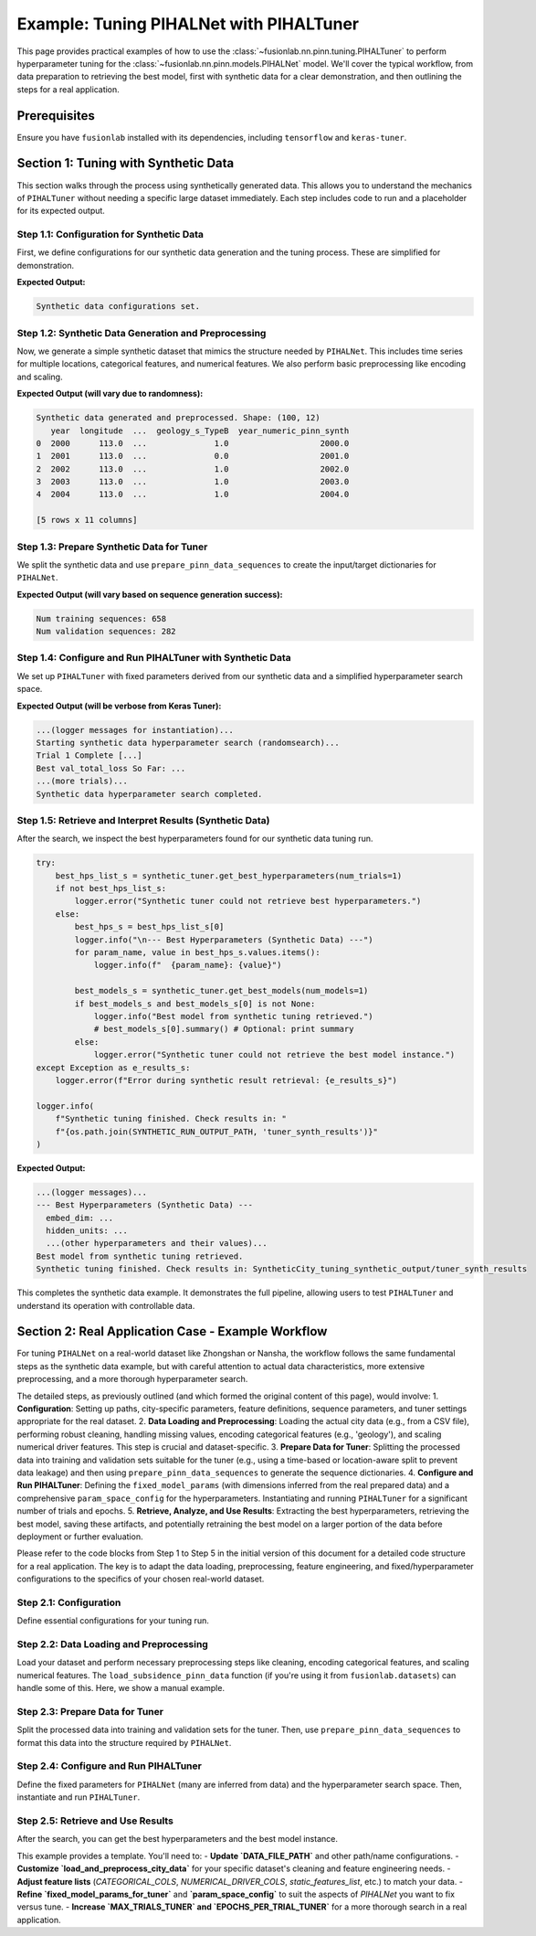 .. _tuning_pihalnet_example:

=========================================
Example: Tuning PIHALNet with PIHALTuner
=========================================

This page provides practical examples of how to use the
:class:`~fusionlab.nn.pinn.tuning.PIHALTuner` to perform
hyperparameter tuning for the :class:`~fusionlab.nn.pinn.models.PIHALNet`
model. We'll cover the typical workflow, from data preparation to
retrieving the best model, first with synthetic data for a clear
demonstration, and then outlining the steps for a real application.

Prerequisites
-------------
Ensure you have ``fusionlab`` installed with its dependencies, including
``tensorflow`` and ``keras-tuner``.

.. code-block:: python
   :linenos:
   
   # Common imports for the examples
   import os
   import logging
   import numpy as np
   import pandas as pd
   import tensorflow as tf
   from sklearn.model_selection import train_test_split # For splitting data
   import joblib # For saving/loading scalers/encoders

   from fusionlab.nn.pinn.tuning import PIHALTuner
   from fusionlab.nn.pinn.models import PIHALNet # PIHALTuner needs to build this
   from fusionlab.nn.pinn.utils import prepare_pinn_data_sequences
   # from fusionlab.datasets.load import load_subsidence_pinn_data # For real data
   # from fusionlab.nn.losses import combined_quantile_loss # If using custom quantile loss

   # Basic configuration for logging 
   logging.basicConfig(level=logging.INFO, 
                    format='%(asctime)s - %(name)s - %(levelname)s - %(message)s')


Section 1: Tuning with Synthetic Data
-------------------------------------
This section walks through the process using synthetically generated
data. This allows you to understand the mechanics of ``PIHALTuner``
without needing a specific large dataset immediately. Each step includes
code to run and a placeholder for its expected output.

Step 1.1: Configuration for Synthetic Data
~~~~~~~~~~~~~~~~~~~~~~~~~~~~~~~~~~~~~~~~~~
First, we define configurations for our synthetic data generation and
the tuning process. These are simplified for demonstration.

.. code-block:: python
   :linenos: 
   
   # --- Configuration for Synthetic Data Example ---
   SYNTHETIC_CITY_NAME = "SyntheticCity"
   SYNTHETIC_RUN_OUTPUT_PATH = f"{SYNTHETIC_CITY_NAME}_tuning_synthetic_output"
   SYNTHETIC_MODEL_NAME_TUNED = f"PIHALNet_{SYNTHETIC_CITY_NAME}_TunedSynthetic"

   # Synthetic Data Parameters
   SYNTHETIC_N_SAMPLES_TOTAL = 1000  # Total raw data points to generate
   SYNTHETIC_N_LOCATIONS = 10     # Number of unique spatial locations
   SYNTHETIC_YEARS_PER_LOCATION = SYNTHETIC_N_SAMPLES_TOTAL // SYNTHETIC_N_LOCATIONS

   # Column names for synthetic data
   SYNTHETIC_TIME_COL = "year"
   SYNTHETIC_DT_COL_NAME_TEMP = "datetime_temp_synth"
   SYNTHETIC_LON_COL = "longitude"
   SYNTHETIC_LAT_COL = "latitude"
   SYNTHETIC_SUBSIDENCE_COL = "subsidence"
   SYNTHETIC_GWL_COL = "gwl"
   SYNTHETIC_CAT_COL = ['geology_s'] # Using a different name to avoid global conflicts
   SYNTHETIC_NUM_DRIVER_COLS = ['rainfall_s', 'pumping_s']

   # Sequence Parameters for PIHALNet (can be small for synthetic example)
   SYNTHETIC_TIME_STEPS = 5
   SYNTHETIC_FORECAST_HORIZON = 5
   SYNTHETIC_OUTPUT_S_DIM = 1
   SYNTHETIC_OUTPUT_G_DIM = 1

   # Data Splitting & Batching for Tuner
   SYNTHETIC_TRAIN_VAL_END_YEAR = 2020 # Not strictly needed if all data is used
   SYNTHETIC_VAL_SPLIT = 0.25
   SYNTHETIC_BATCH_SIZE = 16 # Smaller batch size for smaller data

   # Tuner Configuration (minimal for quick example)
   SYNTHETIC_TUNER_OBJECTIVE = 'val_total_loss'
   SYNTHETIC_MAX_TRIALS = 3 # Very few trials for a quick run
   SYNTHETIC_EPOCHS_PER_TRIAL = 2 # Very few epochs
   SYNTHETIC_TUNER_TYPE = 'randomsearch' # Faster than hyperband for few trials
   SYNTHETIC_TUNER_SEED = 123

   print("Synthetic data configurations set.")
   # Ensure output directory exists
   os.makedirs(SYNTHETIC_RUN_OUTPUT_PATH, exist_ok=True)

**Expected Output:**

.. code-block:: text

   Synthetic data configurations set.

Step 1.2: Synthetic Data Generation and Preprocessing
~~~~~~~~~~~~~~~~~~~~~~~~~~~~~~~~~~~~~~~~~~~~~~~~~~~~~
Now, we generate a simple synthetic dataset that mimics the structure
needed by ``PIHALNet``. This includes time series for multiple locations,
categorical features, and numerical features. We also perform basic
preprocessing like encoding and scaling.

.. code-block:: python
   :linenos: 
   
   def generate_synthetic_city_data(
       n_locations: int,
       years_per_location: int,
       time_col: str,
       dt_col_name: str,
       lon_col: str, lat_col: str,
       subs_col: str, gwl_col: str,
       cat_col_names: List[str],
       num_driver_col_names: List[str],
       output_path: str,
       city_name: str
   ) -> pd.DataFrame:
       logger.info(f"Generating synthetic data for {n_locations} locations, "
                   f"{years_per_location} years each.")
       all_rows = []
       start_year = 2000
       for i in range(n_locations):
           loc_lon = 113.0 + i * 0.01
           loc_lat = 22.0 + i * 0.01
           for year_offset in range(years_per_location):
               current_year = start_year + year_offset
               row = {
                   time_col: current_year,
                   lon_col: loc_lon, lat_col: loc_lat,
                   subs_col: -10 - i*0.5 - year_offset * 0.2 + np.random.randn()*2,
                   gwl_col: 5 - i*0.1 + year_offset * 0.1 + np.random.randn()*0.5,
               }
               for cat_c in cat_col_names:
                   row[cat_c] = f"Type{np.random.choice(['A', 'B'])}"
               for num_c in num_driver_col_names:
                   row[num_c] = np.random.rand() * 100
               all_rows.append(row)
       
       df = pd.DataFrame(all_rows)
       df[dt_col_name] = pd.to_datetime(df[time_col], format='%Y')
       
       # Encode Categorical
       global synthetic_encoded_feature_names
       synthetic_encoded_feature_names = []
       cats_to_encode = [c for c in cat_col_names if c in df.columns]
       if cats_to_encode:
           encoder = OneHotEncoder(sparse_output=False, handle_unknown='ignore', dtype=np.float32)
           encoded_data = encoder.fit_transform(df[cats_to_encode])
           ohe_cols = encoder.get_feature_names_out(cats_to_encode)
           synthetic_encoded_feature_names.extend(ohe_cols)
           enc_df = pd.DataFrame(encoded_data, columns=ohe_cols, index=df.index)
           df = pd.concat([df.drop(columns=cats_to_encode), enc_df], axis=1)
           joblib.dump(encoder, os.path.join(output_path, f"{city_name}_synth_ohe.joblib"))

       # Scale Numerical Drivers
       num_to_scale = [c for c in num_driver_col_names if c in df.columns]
       if num_to_scale:
           scaler = MinMaxScaler()
           df[num_to_scale] = scaler.fit_transform(df[num_to_scale])
           joblib.dump(scaler, os.path.join(output_path, f"{city_name}_synth_scaler.joblib"))

       global SYNTHETIC_TIME_COL_NUMERIC_PINN
       SYNTHETIC_TIME_COL_NUMERIC_PINN = f"{time_col}_numeric_pinn_synth"
       df[SYNTHETIC_TIME_COL_NUMERIC_PINN] = (
           df[dt_col_name].dt.year +
           (df[dt_col_name].dt.dayofyear - 1) /
           (365 + df[dt_col_name].dt.is_leap_year.astype(int))
       )
       logger.info(f"Synthetic data generated and preprocessed. Shape: {df.shape}")
       return df

   df_synthetic_processed = generate_synthetic_city_data(
       SYNTHETIC_N_LOCATIONS, SYNTHETIC_YEARS_PER_LOCATION,
       SYNTHETIC_TIME_COL, SYNTHETIC_DT_COL_NAME_TEMP,
       SYNTHETIC_LON_COL, SYNTHETIC_LAT_COL,
       SYNTHETIC_SUBSIDENCE_COL, SYNTHETIC_GWL_COL,
       SYNTHETIC_CAT_COL, SYNTHETIC_NUM_DRIVER_COLS,
       SYNTHETIC_RUN_OUTPUT_PATH, SYNTHETIC_CITY_NAME
   )
   print(df_synthetic_processed.head())

**Expected Output (will vary due to randomness):**

.. code-block:: text

   Synthetic data generated and preprocessed. Shape: (100, 12)
      year  longitude  ...  geology_s_TypeB  year_numeric_pinn_synth
   0  2000      113.0  ...              1.0                   2000.0
   1  2001      113.0  ...              0.0                   2001.0
   2  2002      113.0  ...              1.0                   2002.0
   3  2003      113.0  ...              1.0                   2003.0
   4  2004      113.0  ...              1.0                   2004.0

   [5 rows x 11 columns]

Step 1.3: Prepare Synthetic Data for Tuner
~~~~~~~~~~~~~~~~~~~~~~~~~~~~~~~~~~~~~~~~~~
We split the synthetic data and use ``prepare_pinn_data_sequences``
to create the input/target dictionaries for ``PIHALNet``.

.. code-block:: python
   :linenos: 
   
   # Split synthetic data (can use all for train/val in this simple case or split by location)
   synth_unique_locs = df_synthetic_processed[[SYNTHETIC_LON_COL, SYNTHETIC_LAT_COL]].drop_duplicates()
   synth_train_locs, synth_val_locs = train_test_split(
       synth_unique_locs, test_size=SYNTHETIC_VAL_SPLIT, random_state=SYNTHETIC_TUNER_SEED
   )
   df_synth_tuner_train = df_synthetic_processed.merge(
       synth_train_locs, on=[SYNTHETIC_LON_COL, SYNTHETIC_LAT_COL], how='inner'
   )
   df_synth_tuner_val = df_synthetic_processed.merge(
       synth_val_locs, on=[SYNTHETIC_LON_COL, SYNTHETIC_LAT_COL], how='inner'
   )

   logger.info(f"Synthetic tuner training data part shape: {df_synth_tuner_train.shape}")
   logger.info(f"Synthetic tuner validation data part shape: {df_synth_tuner_val.shape}")

   # Define feature lists for synthetic data
   synth_static_features_list = list(synthetic_encoded_feature_names)
   synth_dynamic_features_list = [SYNTHETIC_GWL_COL] + [
       c for c in SYNTHETIC_NUM_DRIVER_COLS if c in df_synth_tuner_train.columns
   ]
   synth_future_features_list = [ # Example: use one of the drivers as a "known future"
       c for c in SYNTHETIC_NUM_DRIVER_COLS[:1] if c in df_synth_tuner_train.columns
   ]

   # Prepare training sequences
   inputs_train_np_s, targets_train_np_s = prepare_pinn_data_sequences(
       df=df_synth_tuner_train, time_col=SYNTHETIC_TIME_COL_NUMERIC_PINN,
       lon_col=SYNTHETIC_LON_COL, lat_col=SYNTHETIC_LAT_COL,
       subsidence_col=SYNTHETIC_SUBSIDENCE_COL, gwl_col=SYNTHETIC_GWL_COL,
       dynamic_cols=synth_dynamic_features_list, static_cols=synth_static_features_list,
       future_cols=synth_future_features_list, group_id_cols=[SYNTHETIC_LON_COL, SYNTHETIC_LAT_COL],
       time_steps=SYNTHETIC_TIME_STEPS, forecast_horizon=SYNTHETIC_FORECAST_HORIZON,
       output_subsidence_dim=SYNTHETIC_OUTPUT_S_DIM, output_gwl_dim=SYNTHETIC_OUTPUT_G_DIM,
       normalize_coords=True, return_coord_scaler=False, verbose=0
   )

   # Prepare validation sequences
   inputs_val_np_s, targets_val_np_s = prepare_pinn_data_sequences(
       df=df_synth_tuner_val, time_col=SYNTHETIC_TIME_COL_NUMERIC_PINN,
       lon_col=SYNTHETIC_LON_COL, lat_col=SYNTHETIC_LAT_COL,
       subsidence_col=SYNTHETIC_SUBSIDENCE_COL, gwl_col=SYNTHETIC_GWL_COL,
       dynamic_cols=synth_dynamic_features_list, static_cols=synth_static_features_list,
       future_cols=synth_future_features_list, group_id_cols=[SYNTHETIC_LON_COL, SYNTHETIC_LAT_COL],
       time_steps=SYNTHETIC_TIME_STEPS, forecast_horizon=SYNTHETIC_FORECAST_HORIZON,
       output_subsidence_dim=SYNTHETIC_OUTPUT_S_DIM, output_gwl_dim=SYNTHETIC_OUTPUT_G_DIM,
       normalize_coords=True, return_coord_scaler=False, verbose=0
   )

   print(f"Num training sequences: {inputs_train_np_s['coords'].shape[0]}")
   print(f"Num validation sequences: {inputs_val_np_s['coords'].shape[0]}")
   if inputs_train_np_s['coords'].shape[0] == 0 or inputs_val_np_s['coords'].shape[0] == 0:
       print("WARNING: Empty train or val sequences for synthetic data. Adjust generation params.")

**Expected Output (will vary based on sequence generation success):**

.. code-block:: text

   Num training sequences: 658
   Num validation sequences: 282

Step 1.4: Configure and Run PIHALTuner with Synthetic Data
~~~~~~~~~~~~~~~~~~~~~~~~~~~~~~~~~~~~~~~~~~~~~~~~~~~~~~~~~
We set up ``PIHALTuner`` with fixed parameters derived from our synthetic
data and a simplified hyperparameter search space.

.. code-block:: python
   :linenos: 
   
   # Define fixed parameters for PIHALTuner using synthetic data shapes
   fixed_params_synth = {
       "static_input_dim": inputs_train_np_s.get('static_features', np.zeros((0,0))).shape[-1],
       "dynamic_input_dim": inputs_train_np_s['dynamic_features'].shape[-1],
       "future_input_dim": inputs_train_np_s.get('future_features', np.zeros((0,0,0))).shape[-1],
       "output_subsidence_dim": SYNTHETIC_OUTPUT_S_DIM,
       "output_gwl_dim": SYNTHETIC_OUTPUT_G_DIM,
       "forecast_horizon": SYNTHETIC_FORECAST_HORIZON,
       "quantiles": None, # Point predictions for simpler synthetic example
       "max_window_size": SYNTHETIC_TIME_STEPS,
       "pde_mode": "none", # No PDE for simple synthetic example
       "pinn_coefficient_C": None,
       "loss_weights": {'subs_pred': 1.0, 'gwl_pred': 1.0},
       "use_vsn": False, # Simpler model without VSN for quick test
       "scales": [1], # Single scale LSTM
       "memory_size": 10, # Small memory
   }

   # Simplified hyperparameter space for synthetic example
   param_space_synth = {
       'embed_dim': {'min_value': 8, 'max_value': 16, 'step': 8},
       'hidden_units': {'min_value': 16, 'max_value': 32, 'step': 16},
       'lstm_units': {'min_value': 16, 'max_value': 32, 'step': 16},
       'attention_units': {'min_value': 8, 'max_value': 16, 'step': 8},
       'num_heads': [1, 2],
       'dropout_rate': [0.0, 0.1],
       'learning_rate': [1e-3, 5e-3],
       # 'lambda_pde': [0.0] # Not tuning if pde_mode is none
   }

   logger.info("Instantiating PIHALTuner for synthetic data...")
   synthetic_tuner = PIHALTuner(
       fixed_model_params=fixed_params_synth,
       param_space=param_space_synth,
       objective=SYNTHETIC_TUNER_OBJECTIVE,
       max_trials=SYNTHETIC_MAX_TRIALS,
       project_name=SYNTHETIC_MODEL_NAME_TUNED,
       directory=os.path.join(SYNTHETIC_RUN_OUTPUT_PATH, "tuner_synth_results"),
       executions_per_trial=1,
       tuner_type=SYNTHETIC_TUNER_TYPE,
       seed=SYNTHETIC_TUNER_SEED,
       overwrite_tuner=True
   )

   # Callbacks
   synthetic_early_stopping = tf.keras.callbacks.EarlyStopping(
       monitor=SYNTHETIC_TUNER_OBJECTIVE, patience=2, restore_best_weights=True, verbose=0
   )

   logger.info(f"Starting synthetic data hyperparameter search ({SYNTHETIC_TUNER_TYPE})...")
   
   if inputs_train_np_s['coords'].shape[0] > 0 and inputs_val_np_s['coords'].shape[0] > 0:
       synthetic_tuner.run(
           inputs=inputs_train_np_s,
           y=targets_train_np_s,
           validation_data=(inputs_val_np_s, targets_val_np_s),
           epochs=SYNTHETIC_EPOCHS_PER_TRIAL,
           batch_size=SYNTHETIC_BATCH_SIZE,
           callbacks=[synthetic_early_stopping],
           verbose=1
       )
       logger.info("Synthetic data hyperparameter search completed.")
   else:
       logger.error("Cannot start tuner search: training or validation sequences are empty for synthetic data.")

**Expected Output (will be verbose from Keras Tuner):**

.. code-block:: text

   ...(logger messages for instantiation)...
   Starting synthetic data hyperparameter search (randomsearch)...
   Trial 1 Complete [...]
   Best val_total_loss So Far: ...
   ...(more trials)...
   Synthetic data hyperparameter search completed.

Step 1.5: Retrieve and Interpret Results (Synthetic Data)
~~~~~~~~~~~~~~~~~~~~~~~~~~~~~~~~~~~~~~~~~~~~~~~~~~~~~~~~
After the search, we inspect the best hyperparameters found for our
synthetic data tuning run.

.. code-block:: python

   try:
       best_hps_list_s = synthetic_tuner.get_best_hyperparameters(num_trials=1)
       if not best_hps_list_s:
           logger.error("Synthetic tuner could not retrieve best hyperparameters.")
       else:
           best_hps_s = best_hps_list_s[0]
           logger.info("\n--- Best Hyperparameters (Synthetic Data) ---")
           for param_name, value in best_hps_s.values.items():
               logger.info(f"  {param_name}: {value}")

           best_models_s = synthetic_tuner.get_best_models(num_models=1)
           if best_models_s and best_models_s[0] is not None:
               logger.info("Best model from synthetic tuning retrieved.")
               # best_models_s[0].summary() # Optional: print summary
           else:
               logger.error("Synthetic tuner could not retrieve the best model instance.")
   except Exception as e_results_s:
       logger.error(f"Error during synthetic result retrieval: {e_results_s}")

   logger.info(
       f"Synthetic tuning finished. Check results in: "
       f"{os.path.join(SYNTHETIC_RUN_OUTPUT_PATH, 'tuner_synth_results')}"
   )

**Expected Output:**

.. code-block:: text

   ...(logger messages)...
   --- Best Hyperparameters (Synthetic Data) ---
     embed_dim: ...
     hidden_units: ...
     ...(other hyperparameters and their values)...
   Best model from synthetic tuning retrieved.
   Synthetic tuning finished. Check results in: SyntheticCity_tuning_synthetic_output/tuner_synth_results

This completes the synthetic data example. It demonstrates the full pipeline,
allowing users to test ``PIHALTuner`` and understand its operation with
controllable data.

Section 2: Real Application Case - Example Workflow
-------------------------------------------------------
For tuning ``PIHALNet`` on a real-world dataset like Zhongshan or Nansha,
the workflow follows the same fundamental steps as the synthetic data example,
but with careful attention to actual data characteristics, more extensive
preprocessing, and a more thorough hyperparameter search.

The detailed steps, as previously outlined (and which formed the original content
of this page), would involve:
1.  **Configuration**: Setting up paths, city-specific parameters, feature definitions, sequence parameters, and tuner settings appropriate for the real dataset.
2.  **Data Loading and Preprocessing**: Loading the actual city data (e.g., from a CSV file), performing robust cleaning, handling missing values, encoding categorical features (e.g., 'geology'), and scaling numerical driver features. This step is crucial and dataset-specific.
3.  **Prepare Data for Tuner**: Splitting the processed data into training and validation sets suitable for the tuner (e.g., using a time-based or location-aware split to prevent data leakage) and then using ``prepare_pinn_data_sequences`` to generate the sequence dictionaries.
4.  **Configure and Run PIHALTuner**: Defining the ``fixed_model_params`` (with dimensions inferred from the real prepared data) and a comprehensive ``param_space_config`` for the hyperparameters. Instantiating and running ``PIHALTuner`` for a significant number of trials and epochs.
5.  **Retrieve, Analyze, and Use Results**: Extracting the best hyperparameters, retrieving the best model, saving these artifacts, and potentially retraining the best model on a larger portion of the data before deployment or further evaluation.

Please refer to the code blocks from Step 1 to Step 5 in the initial version of this
document for a detailed code structure for a real application. The key is to adapt
the data loading, preprocessing, feature engineering, and fixed/hyperparameter
configurations to the specifics of your chosen real-world dataset.

Step 2.1: Configuration
~~~~~~~~~~~~~~~~~~~~~~~~~~~~~~~

Define essential configurations for your tuning run.

.. code-block:: python
   :linenos:

   # --- Configuration Constants ---
   DATA_FILE_PATH = "path/to/your/city_data.csv" # IMPORTANT: Update this!
   CITY_NAME = "your_city" # e.g., "zhongshan" or "nansha"
   RUN_OUTPUT_PATH = f"{CITY_NAME}_tuning_example_output"
   MODEL_NAME_TUNED = f"PIHALNet_{CITY_NAME}_TunedExample"

   # Data Parameters (adapt these to your dataset)
   TIME_COL = "year"
   DT_COL_NAME_TEMP = "datetime_temp" # Temporary column for datetime objects
   LON_COL = "longitude"
   LAT_COL = "latitude"
   SUBSIDENCE_COL = "subsidence" # Your primary target
   GWL_COL = "GWL"               # Your secondary target

   # Example feature columns (customize for your dataset)
   CATEGORICAL_COLS = ['geology']
   NUMERICAL_DRIVER_COLS = [ # Features to scale and use as drivers
       'rainfall_mm', 'pumping_rate', 'river_level'
       # Add other relevant numerical features for your city
       # Exclude LON_COL, LAT_COL, TIME_COL (handled by prepare_pinn_data_sequences)
       # Exclude target columns (SUBSIDENCE_COL, GWL_COL)
   ]

   # Sequence Parameters for PIHALNet
   TIME_STEPS = 12        # Lookback window
   FORECAST_HORIZON = 3 # Prediction horizon
   OUTPUT_SUBSIDENCE_DIM = 1
   OUTPUT_GWL_DIM = 1

   # Data Splitting for Tuner
   # Data up to this year for training/validation by the tuner
   TRAIN_VAL_END_YEAR_TUNER = 2018 # Example
   # Proportion of the above data to use for tuner's internal validation
   VALIDATION_SPLIT_TUNER = 0.2
   BATCH_SIZE_TUNER = 32

   # Tuner Configuration
   TUNER_OBJECTIVE = 'val_total_loss' # Metric PIHALNet reports
   MAX_TRIALS_TUNER = 10 # Keep low for example, increase for real tuning
   EPOCHS_PER_TRIAL_TUNER = 25 # Max epochs per trial
   TUNER_TYPE = 'hyperband' # 'randomsearch', 'bayesianoptimization', or 'hyperband'
   TUNER_SEED = 42

Step 2.2: Data Loading and Preprocessing
~~~~~~~~~~~~~~~~~~~~~~~~~~~~~~~~~~~~~~~~~~~~~~~

Load your dataset and perform necessary preprocessing steps like cleaning,
encoding categorical features, and scaling numerical features. The
``load_subsidence_pinn_data`` function (if you're using it from
``fusionlab.datasets``) can handle some of this. Here, we show a
manual example.

.. code-block:: python
   :linenos:
   
   def load_and_preprocess_city_data(
       file_path: str,
       time_col: str,
       dt_col_name: str,
       categorical_cols: List[str],
       numerical_cols: List[str],
       run_output_path: str,
       city_name: str
   ) -> pd.DataFrame:
       logger.info(f"Loading data from: {file_path}")
       if not os.path.exists(file_path):
           # For this example, we'll raise an error.
           # In your script, you might generate dummy data as a fallback.
           raise FileNotFoundError(
               f"Data file NOT FOUND: {file_path}. Please update."
           )
       df = pd.read_csv(file_path)
       logger.info(f"Original data shape: {df.shape}")

       # Basic Cleaning (adapt to your data)
       essential_cols = [time_col, LON_COL, LAT_COL, SUBSIDENCE_COL, GWL_COL]
       df = df.dropna(subset=essential_cols).copy()

       # Convert time column to datetime
       try:
           if pd.api.types.is_numeric_dtype(df[time_col]):
               df[dt_col_name] = pd.to_datetime(df[time_col], format='%Y')
           else:
               df[dt_col_name] = pd.to_datetime(df[time_col])
       except Exception as e:
           logger.error(f"Error converting time column '{time_col}': {e}")
           raise
       df = df.dropna(subset=[dt_col_name])

       os.makedirs(run_output_path, exist_ok=True)

       # Encode Categorical Features
       global encoded_feature_names_list # Make accessible for feature definition
       encoded_feature_names_list = []
       cats_to_encode = [c for c in categorical_cols if c in df.columns]
       if cats_to_encode:
           encoder = OneHotEncoder(sparse_output=False, handle_unknown='ignore', dtype=np.float32)
           encoded_data = encoder.fit_transform(df[cats_to_encode])
           ohe_cols = encoder.get_feature_names_out(cats_to_encode)
           encoded_feature_names_list.extend(ohe_cols)
           enc_df = pd.DataFrame(encoded_data, columns=ohe_cols, index=df.index)
           df = pd.concat([df.drop(columns=cats_to_encode), enc_df], axis=1)
           joblib.dump(encoder, os.path.join(run_output_path, f"{city_name}_ohe.joblib"))
           logger.info(f"Categorical features encoded: {cats_to_encode}")

       # Scale Numerical Driver Features
       num_to_scale = [c for c in numerical_cols if c in df.columns]
       if num_to_scale:
           scaler = MinMaxScaler()
           df[num_to_scale] = scaler.fit_transform(df[num_to_scale])
           joblib.dump(scaler, os.path.join(run_output_path, f"{city_name}_scaler.joblib"))
           logger.info(f"Numerical driver features scaled: {num_to_scale}")
       
       # Create the numerical time column for PINN sequences
       # Ensure this happens after all row manipulations (like dropna)
       global TIME_COL_NUMERIC_PINN # Make accessible
       TIME_COL_NUMERIC_PINN = f"{time_col}_numeric_pinn"
       df[TIME_COL_NUMERIC_PINN] = (
           df[dt_col_name].dt.year +
           (df[dt_col_name].dt.dayofyear - 1) /
           (365 + df[dt_col_name].dt.is_leap_year.astype(int))
       )
       logger.info(f"Processed data shape: {df.shape}")
       return df

   # Load and preprocess your data
   df_processed = load_and_preprocess_city_data(
       DATA_FILE_PATH, TIME_COL, DT_COL_NAME_TEMP,
       CATEGORICAL_COLS, NUMERICAL_DRIVER_COLS,
       RUN_OUTPUT_PATH, CITY_NAME
   )

Step 2.3: Prepare Data for Tuner
~~~~~~~~~~~~~~~~~~~~~~~~~~~~~~~~~~~~~~~~~~~~~~~

Split the processed data into training and validation sets for the tuner.
Then, use ``prepare_pinn_data_sequences`` to format this data into the
structure required by ``PIHALNet``.

.. code-block:: python
   :linenos:
   
   # Split data for tuner
   df_for_tuner_train_val = df_processed[
       df_processed[DT_COL_NAME_TEMP].dt.year <= TRAIN_VAL_END_YEAR_TUNER
   ].copy()

   if df_for_tuner_train_val.empty:
       raise ValueError(f"No data available up to year {TRAIN_VAL_END_YEAR_TUNER}")

   # Split unique locations to avoid data leakage between train and val
   unique_locs = df_for_tuner_train_val[[LON_COL, LAT_COL]].drop_duplicates()
   if len(unique_locs) < 2:
       logger.warning("Very few unique locations for robust train/val split. Using random split on all data.")
       df_tuner_train, df_tuner_val = train_test_split(
           df_for_tuner_train_val, test_size=VALIDATION_SPLIT_TUNER, random_state=TUNER_SEED
       )
   else:
       train_locations, val_locations = train_test_split(
           unique_locs, test_size=VALIDATION_SPLIT_TUNER, random_state=TUNER_SEED
       )
       df_tuner_train = df_for_tuner_train_val.merge(train_locations, on=[LON_COL, LAT_COL], how='inner')
       df_tuner_val = df_for_tuner_train_val.merge(val_locations, on=[LON_COL, LAT_COL], how='inner')

   if df_tuner_train.empty or df_tuner_val.empty:
       raise ValueError("Tuner train or validation set is empty after location-based split.")

   logger.info(f"Tuner training data part shape: {df_tuner_train.shape}")
   logger.info(f"Tuner validation data part shape: {df_tuner_val.shape}")

   # Define feature sets for prepare_pinn_data_sequences
   # Static features often include one-hot encoded categoricals
   static_features_list = list(encoded_feature_names_list)
   # Dynamic features are typically scaled numerical drivers and targets (like GWL)
   dynamic_features_list = [GWL_COL] + [
       c for c in NUMERICAL_DRIVER_COLS if c in df_tuner_train.columns
   ]
   # Future features might include forecasted drivers like rainfall
   future_features_list = ['rainfall_mm'] # Example, if available and scaled
   future_features_list = [c for c in future_features_list if c in df_tuner_train.columns]


   # Prepare training sequences for the tuner
   logger.info("Preparing training sequences for tuner...")
   inputs_train_np, targets_train_np, coord_scaler = prepare_pinn_data_sequences(
       df=df_tuner_train,
       time_col=TIME_COL_NUMERIC_PINN, # Use the generated numeric time
       lon_col=LON_COL, lat_col=LAT_COL,
       subsidence_col=SUBSIDENCE_COL, gwl_col=GWL_COL,
       dynamic_cols=dynamic_features_list,
       static_cols=static_features_list,
       future_cols=future_features_list,
       group_id_cols=[LON_COL, LAT_COL],
       time_steps=TIME_STEPS,
       forecast_horizon=FORECAST_HORIZON,
       output_subsidence_dim=OUTPUT_SUBSIDENCE_DIM,
       output_gwl_dim=OUTPUT_GWL_DIM,
       normalize_coords=True, # Let sequence prep handle coordinate normalization
       return_coord_scaler=True, # We might need this scaler later
       # cols_to_scale ='auto', # scale  numeric data except one hot encoding 
       verbose=7
   )

   # Prepare validation sequences for the tuner
   logger.info("Preparing validation sequences for tuner...")
   inputs_val_np, targets_val_np, _ = prepare_pinn_data_sequences(
       df=df_tuner_val,
       time_col=TIME_COL_NUMERIC_PINN,
       lon_col=LON_COL, lat_col=LAT_COL,
       subsidence_col=SUBSIDENCE_COL, gwl_col=GWL_COL,
       dynamic_cols=dynamic_features_list,
       static_cols=static_features_list,
       future_cols=future_features_list,
       group_id_cols=[LON_COL, LAT_COL],
       time_steps=TIME_STEPS,
       forecast_horizon=FORECAST_HORIZON,
       output_subsidence_dim=OUTPUT_SUBSIDENCE_DIM,
       output_gwl_dim=OUTPUT_GWL_DIM,
       normalize_coords=True, # Use same strategy
       return_coord_scaler=False, # Scaler from training data is usually sufficient
       verbose=1
   )

   if inputs_train_np['coords'].shape[0] == 0 or inputs_val_np['coords'].shape[0] == 0:
       raise ValueError("Sequence preparation resulted in empty training or validation data for the tuner.")

Step 2.4: Configure and Run PIHALTuner
~~~~~~~~~~~~~~~~~~~~~~~~~~~~~~~~~~~~~~~~~~~~~~~

Define the fixed parameters for ``PIHALNet`` (many are inferred from data)
and the hyperparameter search space. Then, instantiate and run ``PIHALTuner``.

.. code-block:: python
   :linenos:
   
   # Define fixed parameters for PIHALTuner
   # These are derived from data or set as constants for this tuning run
   fixed_model_params_for_tuner = {
       "static_input_dim": inputs_train_np.get('static_features', np.zeros((0,0))).shape[-1],
       "dynamic_input_dim": inputs_train_np['dynamic_features'].shape[-1],
       "future_input_dim": inputs_train_np.get('future_features', np.zeros((0,0,0))).shape[-1],
       "output_subsidence_dim": OUTPUT_SUBSIDENCE_DIM,
       "output_gwl_dim": OUTPUT_GWL_DIM,
       "forecast_horizon": FORECAST_HORIZON,
       "quantiles": [0.1, 0.5, 0.9], # Example, or None
       "max_window_size": TIME_STEPS,
       "pde_mode": "consolidation", # Example fixed PDE mode
       "pinn_coefficient_C": "learnable",
       "loss_weights": {'subs_pred': 1.0, 'gwl_pred': 0.8},
       # Add other PIHALNet parameters that should be fixed during tuning
       "scales": [1, 2], # Example fixed scales
       "memory_size": 50,
       "use_vsn": True,
   }

   # Define the hyperparameter search space
   param_space_config = {
       'embed_dim': {'min_value': 32, 'max_value': 64, 'step': 16},
       'hidden_units': {'min_value': 32, 'max_value': 128, 'step': 32},
       'lstm_units': {'min_value': 32, 'max_value': 128, 'step': 32},
       'attention_units': {'min_value': 16, 'max_value': 64, 'step': 16},
       'num_heads': [2, 4],
       'dropout_rate': {'min_value': 0.0, 'max_value': 0.2, 'step': 0.1},
       'vsn_units': {'min_value': 16, 'max_value': 32, 'step': 16},
       'activation': ['relu', 'gelu'],
       'learning_rate': [1e-4, 5e-4, 1e-3],
       'lambda_pde': {'min_value': 0.01, 'max_value': 0.5, 'sampling': 'linear'},
       # pinn_coefficient_C_type can also be tuned if 'pinn_coefficient_C' is not fixed
   }

   logger.info("Instantiating PIHALTuner...")
   tuner = PIHALTuner(
       fixed_model_params=fixed_model_params_for_tuner,
       param_space=param_space_config,
       objective=TUNER_OBJECTIVE,
       max_trials=MAX_TRIALS_TUNER,
       project_name=MODEL_NAME_TUNED,
       directory=os.path.join(RUN_OUTPUT_PATH, "tuner_results"),
       executions_per_trial=EXECUTIONS_PER_TRIAL,
       tuner_type=TUNER_TYPE,
       seed=TUNER_SEED,
       overwrite_tuner=True # Set to False to resume previous tuning
   )

   # Callbacks for the search
   early_stopping_cb = tf.keras.callbacks.EarlyStopping(
       monitor=TUNER_OBJECTIVE,
       patience=5, # Shorter patience for faster example
       restore_best_weights=True,
       verbose=1
   )

   logger.info(f"Starting hyperparameter search ({TUNER_TYPE})...")
   
   # PIHALTuner's `run` method expects NumPy dicts and handles tf.data.Dataset creation
   tuner.run( # Or use tuner.search if PINNTunerBase directly defines it
       inputs=inputs_train_np,
       y=targets_train_np, # Ensure keys are "subs_pred", "gwl_pred" or will be renamed
       validation_data=(inputs_val_np, targets_val_np),
       epochs=EPOCHS_PER_TRIAL_TUNER,
       batch_size=BATCH_SIZE_TUNER,
       callbacks=[early_stopping_cb],
       verbose=1
   )
   logger.info("Hyperparameter search completed.")

Step 2.5: Retrieve and Use Results
~~~~~~~~~~~~~~~~~~~~~~~~~~~~~~~~~~~~~~~~~~~~~~~

After the search, you can get the best hyperparameters and the
best model instance.

.. code-block:: python
   :linenos:
   
   try:
       best_hps_list = tuner.get_best_hyperparameters(num_trials=1)
       if not best_hps_list:
           logger.error("Tuner could not retrieve best hyperparameters.")
       else:
           best_hps = best_hps_list[0]
           logger.info("\n--- Best Hyperparameters Found ---")
           for param_name, value in best_hps.values.items():
               logger.info(f"  {param_name}: {value}")

           # Save best HPs
           best_hps_path = os.path.join(
               RUN_OUTPUT_PATH, f"{MODEL_NAME_TUNED}_best_hps.txt"
           )
           with open(best_hps_path, 'w') as f:
               for param, val in best_hps.values.items():
                   f.write(f"{param}: {val}\n")
           logger.info(f"Best hyperparameters saved to: {best_hps_path}")

           # Get the best model
           best_models = tuner.get_best_models(num_models=1)
           if best_models and best_models[0] is not None:
               best_pihalnet_model = best_models[0]
               logger.info("\n--- Best Model Summary ---")
               best_pihalnet_model.summary(line_length=110)

               # Save the best model
               best_model_path = os.path.join(
                   RUN_OUTPUT_PATH, f"{MODEL_NAME_TUNED}_best_model.keras"
               )
               best_pihalnet_model.save(best_model_path)
               logger.info(f"Best PIHALNet model saved to: {best_model_path}")

               # Optionally, retrain the best model on more data or for more epochs
               # logger.info("Retraining best model on full train_val data...")
               # ... (prepare full train_val dataset) ...
               # best_pihalnet_model.fit(full_train_val_dataset, epochs=50, ...)

           else:
               logger.error("Tuner could not retrieve the best model instance.")

   except Exception as e_results:
       logger.error(f"Error during result retrieval or saving: {e_results}")

   logger.info(
       f"Tuning process finished. Check results in: "
       f"{os.path.join(RUN_OUTPUT_PATH, 'tuner_results')}"
   )

This example provides a template. You'll need to:
- **Update `DATA_FILE_PATH`** and other path/name configurations.
- **Customize `load_and_preprocess_city_data`** for your specific dataset's cleaning and feature engineering needs.
- **Adjust feature lists** (`CATEGORICAL_COLS`, `NUMERICAL_DRIVER_COLS`, `static_features_list`, etc.) to match your data.
- **Refine `fixed_model_params_for_tuner`** and **`param_space_config`** to suit the aspects of `PIHALNet` you want to fix versus tune.
- **Increase `MAX_TRIALS_TUNER` and `EPOCHS_PER_TRIAL_TUNER`** for a more thorough search in a real application.
